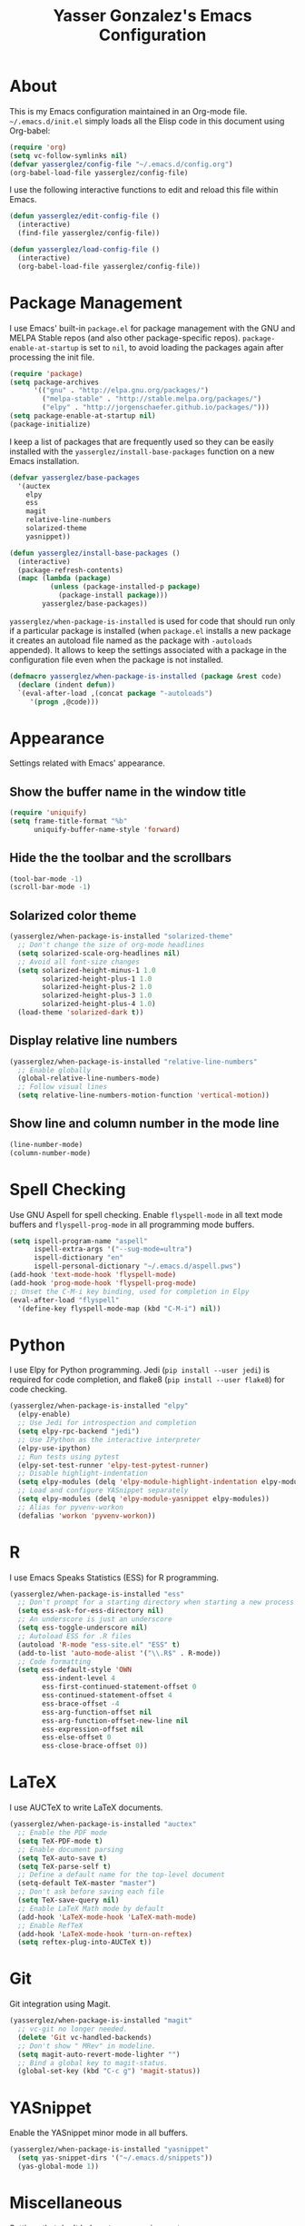#+TITLE: Yasser Gonzalez's Emacs Configuration

* About

  This is my Emacs configuration maintained in an Org-mode file.
  =~/.emacs.d/init.el= simply loads all the Elisp code in this
  document using Org-babel:

#+BEGIN_SRC emacs-lisp :tangle no
  (require 'org)
  (setq vc-follow-symlinks nil)
  (defvar yasserglez/config-file "~/.emacs.d/config.org")
  (org-babel-load-file yasserglez/config-file)
#+END_SRC

  I use the following interactive functions to edit and reload this
  file within Emacs.

#+BEGIN_SRC emacs-lisp
  (defun yasserglez/edit-config-file ()
    (interactive)
    (find-file yasserglez/config-file))

  (defun yasserglez/load-config-file ()
    (interactive)
    (org-babel-load-file yasserglez/config-file))
#+END_SRC

* Package Management

  I use Emacs' built-in =package.el= for package management with the
  GNU and MELPA Stable repos (and also other package-specific repos).
  =package-enable-at-startup= is set to =nil=, to avoid loading the
  packages again after processing the init file.

#+BEGIN_SRC emacs-lisp
  (require 'package)
  (setq package-archives
        '(("gnu" . "http://elpa.gnu.org/packages/")
          ("melpa-stable" . "http://stable.melpa.org/packages/")
          ("elpy" . "http://jorgenschaefer.github.io/packages/")))
  (setq package-enable-at-startup nil)
  (package-initialize)
#+END_SRC

  I keep a list of packages that are frequently used so they can be
  easily installed with the =yasserglez/install-base-packages=
  function on a new Emacs installation.

#+BEGIN_SRC emacs-lisp
  (defvar yasserglez/base-packages
    '(auctex
      elpy
      ess
      magit
      relative-line-numbers
      solarized-theme
      yasnippet))

  (defun yasserglez/install-base-packages ()
    (interactive)
    (package-refresh-contents)
    (mapc (lambda (package)
            (unless (package-installed-p package)
              (package-install package)))
          yasserglez/base-packages))
#+END_SRC

  =yasserglez/when-package-is-installed= is used for code that should
  run only if a particular package is installed (when =package.el=
  installs a new package it creates an autoload file named as the
  package with =-autoloads= appended). It allows to keep the settings
  associated with a package in the configuration file even when the
  package is not installed.

#+BEGIN_SRC emacs-lisp
  (defmacro yasserglez/when-package-is-installed (package &rest code)
    (declare (indent defun))
    `(eval-after-load ,(concat package "-autoloads")
       '(progn ,@code)))
#+END_SRC

* Appearance

  Settings related with Emacs' appearance.

** Show the buffer name in the window title

#+BEGIN_SRC emacs-lisp
    (require 'uniquify)
    (setq frame-title-format "%b"
          uniquify-buffer-name-style 'forward)
#+END_SRC

** Hide the the toolbar and the scrollbars

#+BEGIN_SRC emacs-lisp
  (tool-bar-mode -1)
  (scroll-bar-mode -1)
#+END_SRC

** Solarized color theme

#+BEGIN_SRC emacs-lisp
  (yasserglez/when-package-is-installed "solarized-theme"
    ;; Don't change the size of org-mode headlines
    (setq solarized-scale-org-headlines nil)
    ;; Avoid all font-size changes
    (setq solarized-height-minus-1 1.0
          solarized-height-plus-1 1.0
          solarized-height-plus-2 1.0
          solarized-height-plus-3 1.0
          solarized-height-plus-4 1.0)
    (load-theme 'solarized-dark t))
#+END_SRC

** Display relative line numbers

#+BEGIN_SRC emacs-lisp
    (yasserglez/when-package-is-installed "relative-line-numbers"
      ;; Enable globally
      (global-relative-line-numbers-mode)
      ;; Follow visual lines
      (setq relative-line-numbers-motion-function 'vertical-motion))
#+END_SRC

** Show line and column number in the mode line

#+BEGIN_SRC emacs-lisp
  (line-number-mode)
  (column-number-mode)
#+END_SRC

* Spell Checking

Use GNU Aspell for spell checking. Enable =flyspell-mode= in all text
mode buffers and =flyspell-prog-mode= in all programming mode buffers.

#+BEGIN_SRC emacs-lisp
  (setq ispell-program-name "aspell"
        ispell-extra-args '("--sug-mode=ultra")
        ispell-dictionary "en"
        ispell-personal-dictionary "~/.emacs.d/aspell.pws")
  (add-hook 'text-mode-hook 'flyspell-mode)
  (add-hook 'prog-mode-hook 'flyspell-prog-mode)
  ;; Unset the C-M-i key binding, used for completion in Elpy
  (eval-after-load "flyspell"
    '(define-key flyspell-mode-map (kbd "C-M-i") nil))
#+END_SRC

* Python

  I use Elpy for Python programming. Jedi (=pip install --user jedi=)
  is required for code completion, and flake8 (=pip install --user flake8=)
  for code checking.

#+BEGIN_SRC emacs-lisp
  (yasserglez/when-package-is-installed "elpy"
    (elpy-enable)
    ;; Use Jedi for introspection and completion
    (setq elpy-rpc-backend "jedi")
    ;; Use IPython as the interactive interpreter
    (elpy-use-ipython)
    ;; Run tests using pytest
    (elpy-set-test-runner 'elpy-test-pytest-runner)
    ;; Disable highlight-indentation
    (setq elpy-modules (delq 'elpy-module-highlight-indentation elpy-modules))
    ;; Load and configure YASnippet separately
    (setq elpy-modules (delq 'elpy-module-yasnippet elpy-modules))
    ;; Alias for pyvenv-workon
    (defalias 'workon 'pyvenv-workon))
#+END_SRC

* R

  I use Emacs Speaks Statistics (ESS) for R programming.

#+BEGIN_SRC emacs-lisp
  (yasserglez/when-package-is-installed "ess"
    ;; Don't prompt for a starting directory when starting a new process
    (setq ess-ask-for-ess-directory nil)
    ;; An underscore is just an underscore
    (setq ess-toggle-underscore nil)
    ;; Autoload ESS for .R files
    (autoload 'R-mode "ess-site.el" "ESS" t)
    (add-to-list 'auto-mode-alist '("\\.R$" . R-mode))
    ;; Code formatting
    (setq ess-default-style 'OWN
          ess-indent-level 4
          ess-first-continued-statement-offset 0
          ess-continued-statement-offset 4
          ess-brace-offset -4
          ess-arg-function-offset nil
          ess-arg-function-offset-new-line nil
          ess-expression-offset nil
          ess-else-offset 0
          ess-close-brace-offset 0))
#+END_SRC

* LaTeX

  I use AUCTeX to write LaTeX documents.

#+BEGIN_SRC emacs-lisp
  (yasserglez/when-package-is-installed "auctex"
    ;; Enable the PDF mode
    (setq TeX-PDF-mode t)
    ;; Enable document parsing
    (setq TeX-auto-save t)
    (setq TeX-parse-self t)
    ;; Define a default name for the top-level document
    (setq-default TeX-master "master")
    ;; Don't ask before saving each file
    (setq TeX-save-query nil)
    ;; Enable LaTeX Math mode by default
    (add-hook 'LaTeX-mode-hook 'LaTeX-math-mode)
    ;; Enable RefTeX
    (add-hook 'LaTeX-mode-hook 'turn-on-reftex)
    (setq reftex-plug-into-AUCTeX t))
#+END_SRC

* Git

  Git integration using Magit.

#+BEGIN_SRC emacs-lisp
  (yasserglez/when-package-is-installed "magit"
    ;; vc-git no longer needed.
    (delete 'Git vc-handled-backends)
    ;; Don't show " MRev" in modeline.
    (setq magit-auto-revert-mode-lighter "")
    ;; Bind a global key to magit-status.
    (global-set-key (kbd "C-c g") 'magit-status))
#+END_SRC

* YASnippet

Enable the YASnippet minor mode in all buffers.

#+BEGIN_SRC emacs-lisp
  (yasserglez/when-package-is-installed "yasnippet"
    (setq yas-snippet-dirs '("~/.emacs.d/snippets"))
    (yas-global-mode 1))
#+END_SRC

* Miscellaneous

  Settings that don't belong to any previous category.

** Disable prompts and startup messages

   Based on http://www.masteringemacs.org/article/disabling-prompts-emacs.

#+BEGIN_SRC emacs-lisp
  ;; Ask "yes or no" questions with "y or n"
  (fset 'yes-or-no-p 'y-or-n-p)

  ;; Disable confirmations for non-existing files or buffers
  (setq confirm-nonexistent-file-or-buffer nil)

  ;; Disable the splash screen and the echo area message
  (setq inhibit-startup-message t
        inhibit-startup-echo-area-message "yasserglez")

  ;; Kill a buffer even if it has a process attached to it
  (setq kill-buffer-query-functions
    (remq 'process-kill-buffer-query-function
           kill-buffer-query-functions))
#+END_SRC

** Disable auto-save and backups

#+BEGIN_SRC emacs-lisp
  (setq auto-save-default nil)
  (setq make-backup-files nil)
#+END_SRC

** End sentences with one space

#+BEGIN_SRC emacs-lisp
  (setq sentence-end-double-space nil)
#+END_SRC

** Remove trailing whitespace on save

#+BEGIN_SRC emacs-lisp
  (add-hook 'before-save-hook 'delete-trailing-whitespace)
#+END_SRC

** RET auto-indents by default

#+BEGIN_SRC emacs-lisp
  (define-key global-map (kbd "RET") 'newline-and-indent)
#+END_SRC
